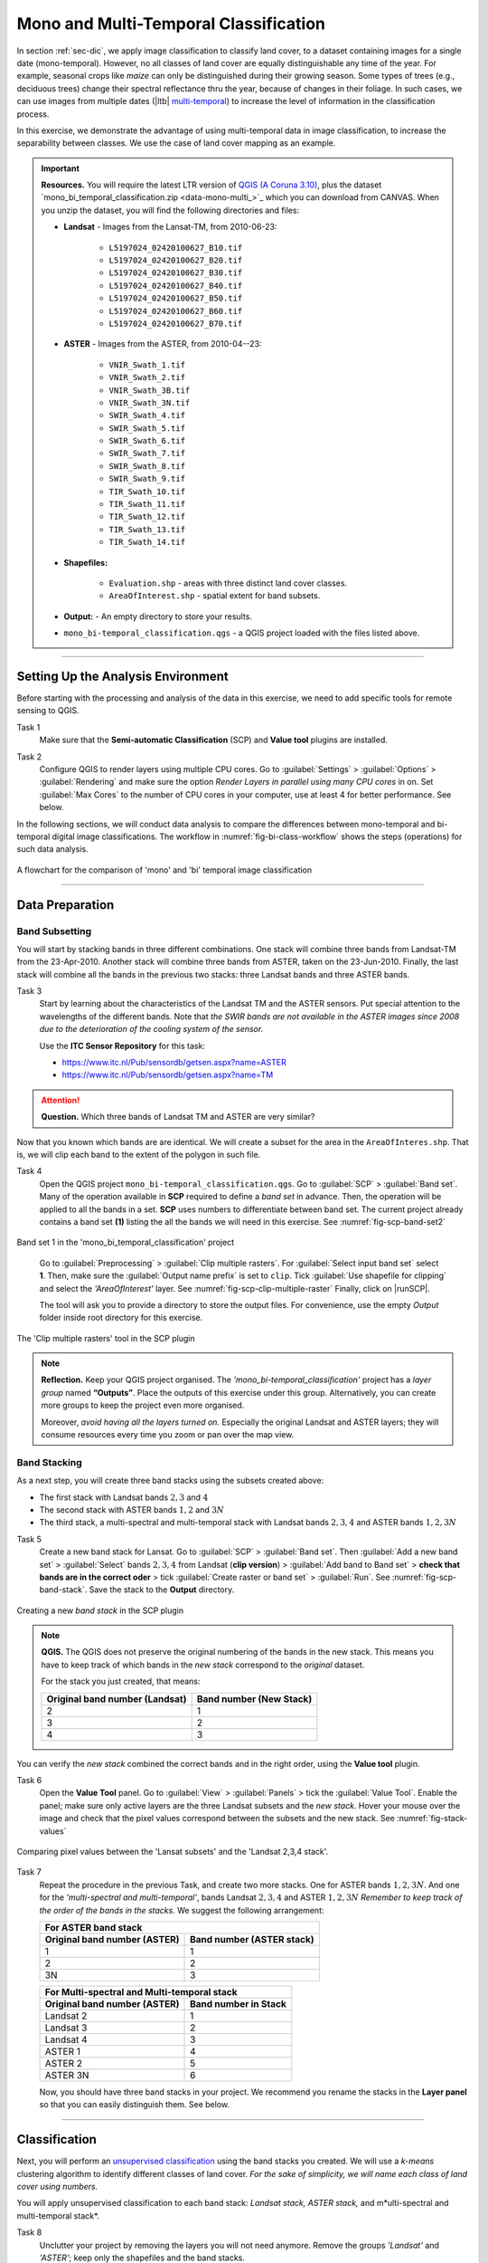 Mono and Multi-Temporal Classification
=======================================

In section :ref:`sec-dic`, we apply image classification to classify land cover, to a dataset containing images for a single date (mono-temporal). However, no all classes of land cover are equally distinguishable any time of the year. For example, seasonal crops like *maize* can only be distinguished during their growing season. Some types of trees (e.g., deciduous trees) change their spectral reflectance thru the year, because of changes in their foliage. In such cases, we can use images from multiple dates (|ltb| `multi-temporal <Multi concept>`_) to increase the level of information in the classification process.

In this exercise, we demonstrate the advantage of using multi-temporal data in image classification, to increase the separability between classes. We use the case of land cover mapping as an example.


.. important:: 
   **Resources.**
   You will require the latest LTR version of `QGIS (A Coruna 3.10) <https://qgis.org/en/site/forusers/download.html>`_, plus the dataset `mono_bi_temporal_classification.zip <data-mono-multi_>`_ which you can download from CANVAS.  When you unzip the dataset, you will find the following directories and files: 
  
   + **Landsat** -  Images from the Lansat-TM, from 2010-06-23:

      + ``L5197024_02420100627_B10.tif``
      + ``L5197024_02420100627_B20.tif``
      + ``L5197024_02420100627_B30.tif``
      + ``L5197024_02420100627_B40.tif``
      + ``L5197024_02420100627_B50.tif``
      + ``L5197024_02420100627_B60.tif``
      + ``L5197024_02420100627_B70.tif``

   + **ASTER** - Images from the ASTER, from 2010-04--23:

      + ``VNIR_Swath_1.tif``
      + ``VNIR_Swath_2.tif``
      + ``VNIR_Swath_3B.tif``
      + ``VNIR_Swath_3N.tif``
      + ``SWIR_Swath_4.tif``
      + ``SWIR_Swath_5.tif``
      + ``SWIR_Swath_6.tif``
      + ``SWIR_Swath_7.tif``
      + ``SWIR_Swath_8.tif``
      + ``SWIR_Swath_9.tif``
      + ``TIR_Swath_10.tif``
      + ``TIR_Swath_11.tif``
      + ``TIR_Swath_12.tif``
      + ``TIR_Swath_13.tif``
      + ``TIR_Swath_14.tif``

   + **Shapefiles:**

      + ``Evaluation.shp`` - areas with three distinct land cover classes.
      + ``AreaOfInterest.shp`` - spatial extent for band subsets.
   
   + **Output:** - An empty directory to store your results.

   + ``mono_bi-temporal_classification.qgs`` - a QGIS project loaded with the files  listed above.


-----------------------------------

Setting Up the Analysis Environment
-------------------------------------

Before starting with the processing and analysis of the data in this exercise, we need to add specific tools for remote sensing to QGIS.

Task 1
   Make sure that the **Semi-automatic Classification** (SCP) and **Value tool** plugins are installed.


Task 2
   Configure QGIS to render layers using multiple CPU cores. Go to 
   :guilabel:`Settings` > :guilabel:`Options` > :guilabel:`Rendering` and make sure the option *Render Layers in parallel using many CPU cores* in on. Set :guilabel:`Max Cores` to the number of CPU cores in your computer, use at least 4 for better performance. See below.

   .. image:: _static/img/qgis-rendering-options.png 
      :align: center


In the following sections, we will conduct data analysis to compare the differences between mono-temporal and bi-temporal digital image classifications. The workflow in :numref:`fig-bi-class-workflow` shows the steps (operations) for such data analysis.

.. _fig-bi-class-workflow:
.. figure:: _static/img/bi-class-workflow.png
   :alt: workflow bitempororal Classification
   :figclass: align-center

   A flowchart for the comparison of 'mono' and 'bi' temporal image classification

---------------------------

Data Preparation
-----------------


Band Subsetting
^^^^^^^^^^^^^^^^^^

You will start by stacking bands in three different combinations. One stack will combine three bands from Landsat-TM from the 23-Apr-2010. Another stack will combine three bands from ASTER, taken on the 23-Jun-2010. Finally, the last stack will combine all the bands in the previous two stacks: three Landsat bands and three ASTER bands. 


Task 3
   Start by learning about the characteristics of the Landsat TM and the ASTER sensors. Put special attention to the wavelengths of the different bands. Note that *the SWIR bands are not available in the ASTER images since 2008 due to the deterioration of the cooling system of the sensor.*

   Use the **ITC Sensor Repository** for this task:

   + https://www.itc.nl/Pub/sensordb/getsen.aspx?name=ASTER 
   + https://www.itc.nl/Pub/sensordb/getsen.aspx?name=TM 


.. attention:: 
   **Question.**
   Which three bands of Landsat TM and ASTER are very similar? 

Now that you known which bands are are identical. We will create a subset for the area in the  ``AreaOfInteres.shp``. That is, we will clip each band to the extent of the polygon in such file.

Task  4
   Open the QGIS project ``mono_bi-temporal_classification.qgs``. Go to :guilabel:`SCP` >  :guilabel:`Band set`. Many of the operation available in **SCP** required to define a *band set* in advance. Then, the operation will be applied to all the bands in a set. **SCP** uses numbers to differentiate between band set. The current project already contains a band set **(1)** listing the all the bands we will need in this exercise. See :numref:`fig-scp-band-set2` 

.. _fig-scp-band-set2:
.. figure:: _static/img/scp-band-set2.png
   :alt: clip rasters SCP
   :figclass: align-center

   Band set 1 in the 'mono_bi_temporal_classification' project

\


   Go to :guilabel:`Preprocessing` > :guilabel:`Clip multiple rasters`. For :guilabel:`Select input band set` select **1**.   Then, make sure the :guilabel:`Output name prefix` is set to ``clip``.
   Tick :guilabel:`Use shapefile for clipping` and select the *'AreaOfInterest'* layer. See :numref:`fig-scp-clip-multiple-raster` 
   Finally, click on |runSCP|. 
   
   The tool will ask you to provide a directory to store the output files. For convenience, use the empty  *Output* folder inside root directory for this exercise.

.. _fig-scp-clip-multiple-raster:
.. figure:: _static/img/scp-clip-multiple-rasters.png
   :alt: clip rasters SCP
   :figclass: align-center

   The 'Clip multiple rasters' tool in the SCP plugin

   
.. note:: 
   **Reflection.**
   Keep your QGIS project organised. The *'mono_bi-temporal_classification'* project has a *layer group* named **“Outputs”**. Place the outputs of this exercise under this group.  Alternatively, you can create more groups to keep the project even more organised.  
   
   .. image:: _static/img/keep-project-organized.png
      :align: center

   \

   Moreover, *avoid having all the layers turned on.* Especially the original Landsat and ASTER layers; they will consume resources every time you zoom or pan over the map view.




Band Stacking
^^^^^^^^^^^^^^^^^^

As a next step, you will create three band stacks using the subsets created above:

+ The first stack with Landsat bands :math:`2, 3` and :math:`4`
+ The second stack with ASTER bands :math:`1, 2` and :math:`3N`
+ The third stack, a multi-spectral and multi-temporal stack with Landsat bands :math:`2, 3, 4`  and ASTER bands :math:`1, 2, 3N`


Task 5
   Create a new band stack for Lansat. Go to :guilabel:`SCP` > :guilabel:`Band set`. Then :guilabel:`Add a new band set` > :guilabel:`Select` bands :math:`2,3,4` from Landsat (**clip version**) > :guilabel:`Add band to Band set` > **check that bands are in the correct oder** > tick :guilabel:`Create raster or band set` > :guilabel:`Run`. See :numref:`fig-scp-band-stack`. Save the stack to the **Output** directory.

.. _fig-scp-band-stack:
.. figure:: _static/img/scp-band-stack.png
   :alt: new bandset
   :figclass: align-center

   Creating a new `band stack`  in the SCP plugin

\
   
.. note:: 
   **QGIS.**
   The QGIS does not preserve the original numbering of the bands in the new stack. This means you have to keep track of which bands in the *new stack*  correspond to the *original* dataset. 
   
   For the stack you just created, that means:

   ==============================     =========================
   Original band number (Landsat)     Band number (New Stack)
   ==============================     =========================
   2                                   1 
   3                                   2 
   4                                   3 
   ==============================     =========================

\

You can verify the *new stack*  combined the correct bands and in the right order, using the **Value tool** plugin.

Task 6 
   Open the **Value Tool** panel.  Go to :guilabel:`View` > :guilabel:`Panels` > tick the :guilabel:`Value Tool`. Enable the panel; make sure only active layers are the three Landsat subsets and the *new stack*.  Hover your mouse over the image and check that the pixel values correspond between the subsets and the new stack. See :numref:`fig-stack-values` 
   
.. _fig-stack-values:
.. figure:: _static/img/stack-values.png
   :alt: new bandset
   :figclass: align-center

   Comparing pixel values between the 'Lansat subsets' and the 'Landsat 2,3,4 stack'.


Task 7 
   Repeat the procedure in the previous Task, and create two more stacks. One for ASTER bands :math:`1, 2,  3N`. And one for the *'multi-spectral and multi-temporal'*, bands Landsat :math:`2, 3, 4`  and ASTER :math:`1, 2,  3N`  *Remember to keep track of the order of the bands in the stacks.* We suggest the following arrangement:

   +-----------------------------+-----------------------------+
   | For ASTER band stack                                      |
   +-----------------------------+-----------------------------+
   |Original band number (ASTER) |  Band number (ASTER stack)  |
   +=============================+=============================+
   | 1                           |        1                    |
   +-----------------------------+-----------------------------+
   | 2                           |        2                    |
   +-----------------------------+-----------------------------+
   | 3N                          |        3                    |
   +-----------------------------+-----------------------------+


   +-----------------------------+-----------------------------+
   | For Multi-spectral and Multi-temporal stack               |
   +-----------------------------+-----------------------------+
   |Original band number (ASTER) |  Band number in Stack       |
   +=============================+=============================+
   | Landsat 2                   |        1                    |
   +-----------------------------+-----------------------------+
   | Landsat 3                   |        2                    |
   +-----------------------------+-----------------------------+
   | Landsat 4                   |        3                    |
   +-----------------------------+-----------------------------+
   | ASTER 1                     |        4                    |
   +-----------------------------+-----------------------------+
   | ASTER 2                     |        5                    |
   +-----------------------------+-----------------------------+
   | ASTER 3N                    |        6                    |
   +-----------------------------+-----------------------------+

   Now, you should have three band stacks in your project. We recommend you rename the stacks in the **Layer panel** so that you can easily distinguish them. See below.

   .. image:: _static/img/renamed-stacks.png 
      :align: center

---------------------------

Classification
----------------

Next, you will perform an `unsupervised classification <Unsupervised Image Classification Algorithm>`_ using the band stacks you created. We will use a  *k-means* clustering algorithm to identify different classes of land cover. *For the sake of simplicity, we will name each class of land cover using numbers.*

You will apply unsupervised classification to each band stack: *Landsat stack, ASTER stack,* and m*ulti-spectral and multi-temporal stack*.

Task 8
   Unclutter your project by removing the layers you will not need anymore. Remove the groups *'Landsat'* and *'ASTER'*; keep only the shapefiles and the band stacks.

Task 9 
   From the **Processing** toolbox, open the tool **K-means clustering for grids**, and provide the following parameters (:numref:`fig-unsupervised-classification`): 

   + For :guilabel:`Grids` select the *'Landsat234'* stack;

   + For :guilabel:`Method` keep ``Hill-Climbing``, set :guilabel:`Clusters` to :math:`15`, and :guilabel:`Maximun Iterations` to  :math:`50`.

   + Save the classification results to a file named *'Landsat234_class'*, in the *'Output'* folder; 

   + Click :guilabel:`Run` to execute the classification.

.. _fig-unsupervised-classification:
.. figure:: _static/img/unsupervised-classification.png
   :alt: unsupervised classification
   :figclass: align-center

   Unsupervised classification using the 'K-Means clustering' tool

Task 10
   Repeat the *Unsupervised classification* for the *'ASTER123N'* and the *'Landsat234_+_ASTER123N'* stack.
   Name the resulting files as *ASTER123N_class* and *Landsat234_ASTER123N_class*, respectively.

   You should now have three distinct Classifications. 

----------------------

Analysis
------------

At this point, you have results of the *unsupervised classification* for three band stacks. Namely,

#. **Landsat234_class** - a mono-temporal and multi-spectral classification map, using Landsat bands from April 2010.
#. **ASTER123N_class**  - a mono-temporal and multi-spectral classification map, using ASTER bands from June 2010.
#. **Landsat234_ASTER123N_class** - a multi-temporal and multi-spectral classification map, using bands from Lansat and ASTER for April and June 2010.

In this part of the exercise, we answer the question: **Which of the 'classification maps' distinguishes better between classes of land cover?** 


Calculating Basic Statistics
^^^^^^^^^^^^^^^^^^^^^^^^^^^^^


**Zonal statistics** will help us to know what is the predominant pixel value (i.e. class) within for a specific area.
We will use the polygons in the *'evaluation'* layer to compute *zonal statistics* and find out the predominant class for each polygon.


Task 11
   From the **Processing toolbox**, open the  **Zonal Statistics** tool. 
   Compute *zonal statistics* for each of the classification maps. For :guilabel:`Statistics to calculate` select only ``majority``. Type a meaningful and *distinct* prefix in :guilabel:`Output column prefix` each time. See :numref:`fig-zonal-statistics` *The tool will create columns with names that start with such prefixes.*


.. _fig-zonal-statistics:
.. figure:: _static/img/zonal-statistics.png
   :alt: unsupervised classification
   :figclass: align-center

   Computing zonal statistics for the classification maps

\

   The statistics (majority) should now be in the attribute table of the *'evaluation'* layer:


   .. image:: _static/img/evaluation-attribute-table.png 
      :align: center


Comparison of Classification Results
^^^^^^^^^^^^^^^^^^^^^^^^^^^^^^^^^^^^^^

Task 12
   Open the attribute of the *'evaluation'* layer and examine the columns containing the result of *zonal statistics*. Remember, that such columns show the predominant class for each evaluation polygon (e.i., the class with more pixels inside each polygon) and each polygon in the *'evaluation'* layer represent a distinct class of land cover.


   Write in the table below, the total number of distinct classes that were identified in each *classification map*.

   ==============================        ==========================
   Classification Map                     Number distinct Classes 
   ==============================        ==========================
   Landsat234_class
   ASTER123N_class  
   Landsat234_ASTER123N_class
   ==============================        ==========================


.. attention:: 
   **Question.**
   Which 'classification map' provided a better separation between classes? Why?


.. sectionauthor:: Zoltán Vekerdy, André Mano & Manuel Garcia Alvarez